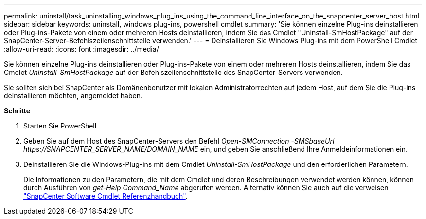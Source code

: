 ---
permalink: uninstall/task_uninstalling_windows_plug_ins_using_the_command_line_interface_on_the_snapcenter_server_host.html 
sidebar: sidebar 
keywords: uninstall, windows plug-ins, powershell cmdlet 
summary: 'Sie können einzelne Plug-ins deinstallieren oder Plug-ins-Pakete von einem oder mehreren Hosts deinstallieren, indem Sie das Cmdlet "Uninstall-SmHostPackage" auf der SnapCenter-Server-Befehlszeilenschnittstelle verwenden.' 
---
= Deinstallieren Sie Windows Plug-ins mit dem PowerShell Cmdlet
:allow-uri-read: 
:icons: font
:imagesdir: ../media/


[role="lead"]
Sie können einzelne Plug-ins deinstallieren oder Plug-ins-Pakete von einem oder mehreren Hosts deinstallieren, indem Sie das Cmdlet _Uninstall-SmHostPackage_ auf der Befehlszeilenschnittstelle des SnapCenter-Servers verwenden.

Sie sollten sich bei SnapCenter als Domänenbenutzer mit lokalen Administratorrechten auf jedem Host, auf dem Sie die Plug-ins deinstallieren möchten, angemeldet haben.

*Schritte*

. Starten Sie PowerShell.
. Geben Sie auf dem Host des SnapCenter-Servers den Befehl _Open-SMConnection -SMSbaseUrl \https://SNAPCENTER_SERVER_NAME/DOMAIN_NAME_ ein, und geben Sie anschließend Ihre Anmeldeinformationen ein.
. Deinstallieren Sie die Windows-Plug-ins mit dem Cmdlet _Uninstall-SmHostPackage_ und den erforderlichen Parametern.
+
Die Informationen zu den Parametern, die mit dem Cmdlet und deren Beschreibungen verwendet werden können, können durch Ausführen von _get-Help Command_Name_ abgerufen werden. Alternativ können Sie auch auf die verweisen https://library.netapp.com/ecm/ecm_download_file/ECMLP2877143["SnapCenter Software Cmdlet Referenzhandbuch"^].


